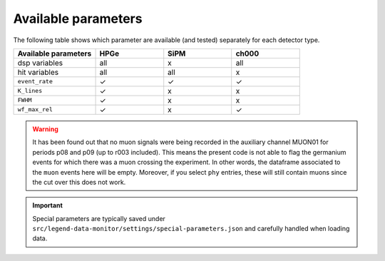 Available parameters
====================
| The following table shows which parameter are available (and tested) separately for each detector type.


.. list-table::
  :widths: 30 25 25 25
  :header-rows: 1

  * - Available parameters
    - HPGe
    - SiPM
    - ch000
  * - dsp variables
    - all
    - x
    - all
  * - hit variables
    - all
    - all
    - x
  * - ``event_rate``
    - ✓
    - ✓
    - ✓
  * - ``K_lines``
    - ✓
    - x
    - x
  * - ``FWHM``
    - ✓
    - x
    - x
  * - ``wf_max_rel``
    - ✓
    - x
    - ✓

.. warning::

  It has been found out that no muon signals were being recorded in the auxiliary channel MUON01 for periods p08 and p09 (up to r003 included).
  This means the present code is not able to flag the germanium events for which there was a muon crossing the experiment.
  In other words, the dataframe associated to the ``muon`` events here will be empty.
  Moreover, if you select ``phy`` entries, these will still contain muons since the cut over this does not work.


.. important::

  Special parameters are typically saved under ``src/legend-data-monitor/settings/special-parameters.json`` and carefully handled when loading data.
